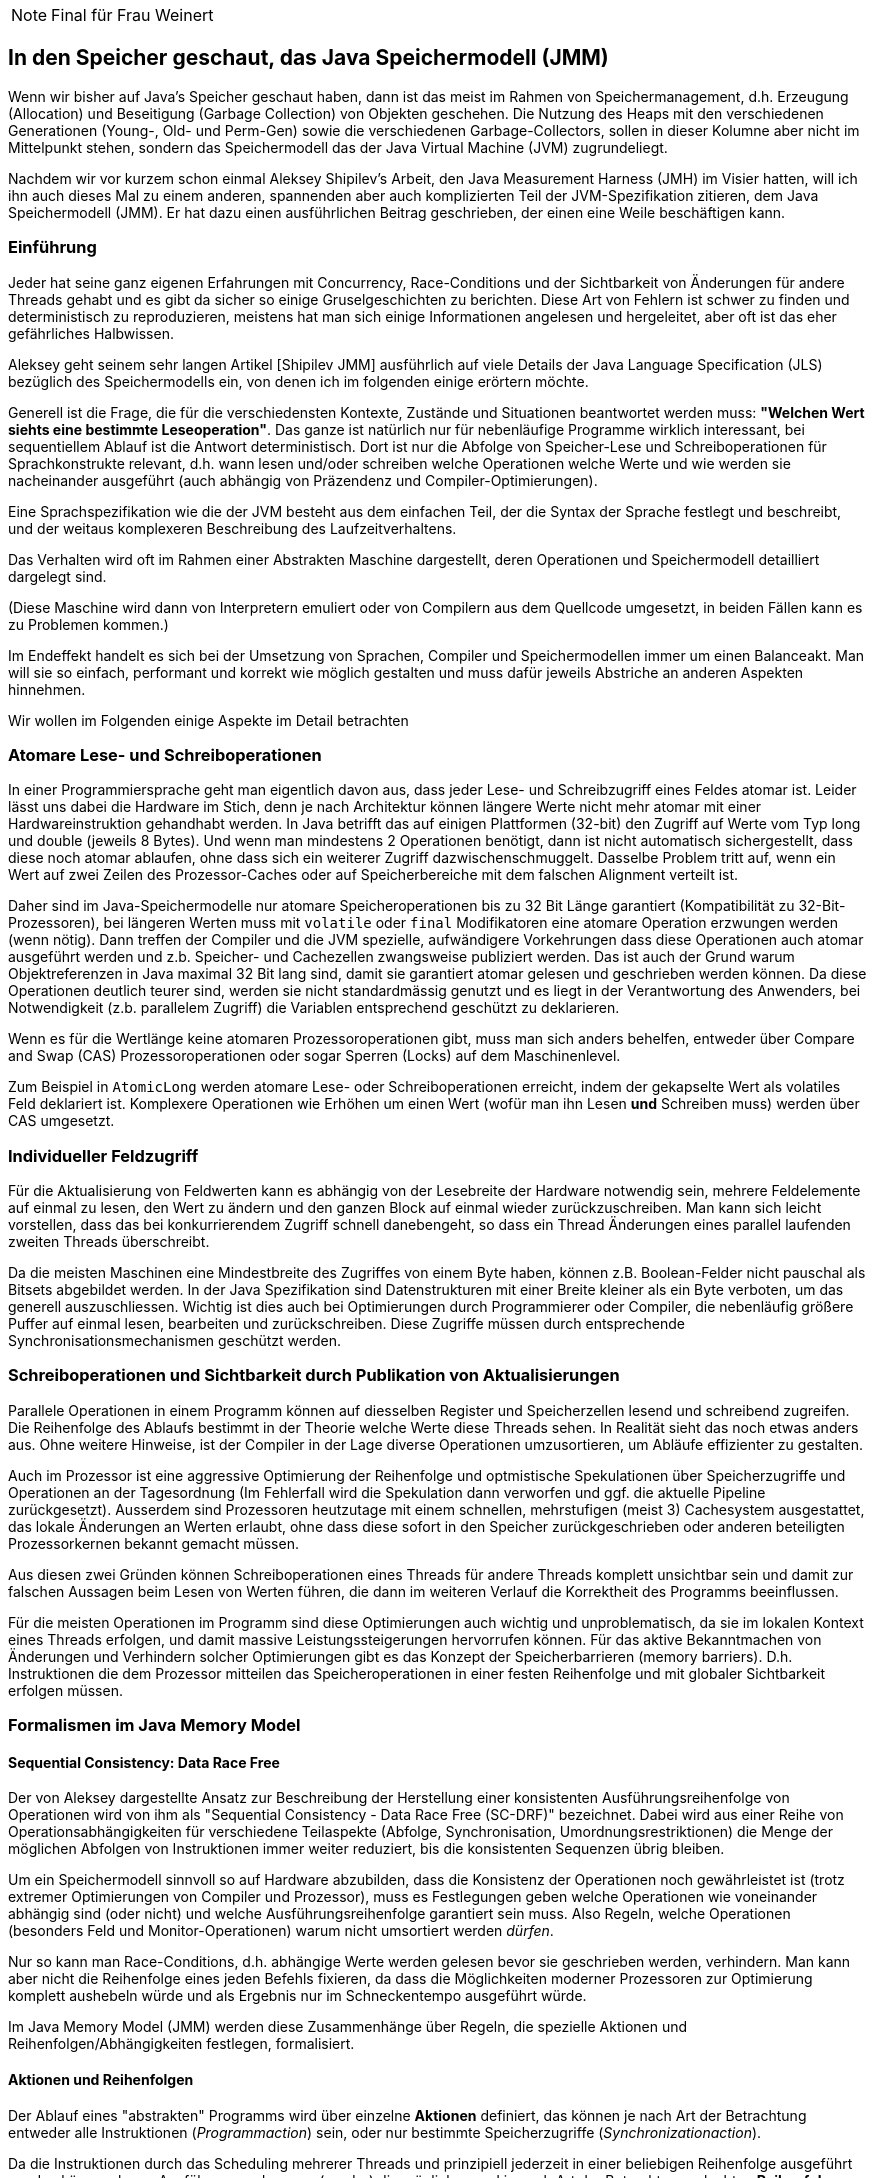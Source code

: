 [NOTE]
Final für Frau Weinert

== In den Speicher geschaut, das Java Speichermodell (JMM)

Wenn wir bisher auf Java's Speicher geschaut haben, dann ist das meist im Rahmen von Speichermanagement, d.h. Erzeugung (Allocation) und Beseitigung (Garbage Collection) von Objekten geschehen. 
Die Nutzung des Heaps mit den verschiedenen Generationen (Young-, Old- und Perm-Gen) sowie die verschiedenen Garbage-Collectors, sollen in dieser Kolumne aber nicht im Mittelpunkt stehen, sondern das Speichermodell das der Java Virtual Machine (JVM) zugrundeliegt.

Nachdem wir vor kurzem schon einmal Aleksey Shipilev's Arbeit, den Java Measurement Harness (JMH) im Visier hatten, will ich ihn auch dieses Mal zu einem anderen, spannenden aber auch komplizierten Teil der JVM-Spezifikation zitieren, dem Java Speichermodell (JMM). 
Er hat dazu einen ausführlichen Beitrag geschrieben, der einen eine Weile beschäftigen kann.

=== Einführung

Jeder hat seine ganz eigenen Erfahrungen mit Concurrency, Race-Conditions und der Sichtbarkeit von Änderungen für andere Threads gehabt und es gibt da sicher so einige Gruselgeschichten zu berichten.
Diese Art von Fehlern ist schwer zu finden und deterministisch zu reproduzieren, meistens hat man sich einige Informationen angelesen und hergeleitet, aber oft ist das eher gefährliches Halbwissen.

Aleksey geht seinem sehr langen Artikel [Shipilev JMM] ausführlich auf viele Details der Java Language Specification (JLS) bezüglich des Speichermodells ein, von denen ich im folgenden einige erörtern möchte.

Generell ist die Frage, die für die verschiedensten Kontexte, Zustände und Situationen beantwortet werden muss: *"Welchen Wert siehts eine bestimmte Leseoperation"*. 
Das ganze ist natürlich nur für nebenläufige Programme wirklich interessant, bei sequentiellem Ablauf ist die Antwort deterministisch. Dort ist nur die Abfolge von Speicher-Lese und Schreiboperationen für Sprachkonstrukte relevant, d.h. wann lesen und/oder schreiben welche Operationen welche Werte und wie werden sie nacheinander ausgeführt (auch abhängig von Präzendenz und Compiler-Optimierungen).

////
Zum Beispiel welchen Wert hat die folgende Operation als Ergebnis? : `++variable + ++variable`. 
Sieht das zweite Inkrement den anfänglichen Wert oder den Wert nach dem ersten Inkrement und wird die Operation von rechts- nach links oder in einer anderen beliebigen Reihenfolge ausgeführt? Mit funktionalen Sprachen und unveränderlichen Werten ist die ganze Speichermodelldiskussion viel schneller und einfacher abgehandelt.
////

Eine Sprachspezifikation wie die der JVM besteht aus dem einfachen Teil, der die Syntax der Sprache festlegt und beschreibt, und der weitaus komplexeren Beschreibung des Laufzeitverhaltens.

Das Verhalten wird oft im Rahmen einer Abstrakten Maschine dargestellt, deren Operationen und Speichermodell detailliert dargelegt sind.

(Diese Maschine wird dann von Interpretern emuliert oder von Compilern aus dem Quellcode umgesetzt, in beiden Fällen kann es zu Problemen kommen.)

Im Endeffekt handelt es sich bei der Umsetzung von Sprachen, Compiler und Speichermodellen immer um einen Balanceakt.
Man will sie so einfach, performant und korrekt wie möglich gestalten und muss dafür jeweils Abstriche an anderen Aspekten hinnehmen.

Wir wollen im Folgenden einige Aspekte im Detail betrachten

=== Atomare Lese- und Schreiboperationen

In einer Programmiersprache geht man eigentlich davon aus, dass jeder Lese- und Schreibzugriff eines Feldes atomar ist. 
Leider lässt uns dabei die Hardware im Stich, denn je nach Architektur können längere Werte nicht mehr atomar mit einer Hardwareinstruktion gehandhabt werden. 
In Java betrifft das auf einigen Plattformen (32-bit) den Zugriff auf Werte vom Typ long und double (jeweils 8 Bytes). 
Und wenn man mindestens 2 Operationen benötigt, dann ist nicht automatisch sichergestellt, dass diese noch atomar ablaufen, ohne dass sich ein weiterer Zugriff dazwischenschmuggelt. 
Dasselbe Problem tritt auf, wenn ein Wert auf zwei Zeilen des Prozessor-Caches oder auf Speicherbereiche mit dem falschen Alignment verteilt ist.

Daher sind im Java-Speichermodelle nur atomare Speicheroperationen bis zu 32 Bit Länge garantiert (Kompatibilität zu 32-Bit-Prozessoren), bei längeren Werten muss mit `volatile` oder `final` Modifikatoren eine atomare Operation erzwungen werden (wenn nötig). 
Dann treffen der Compiler und die JVM spezielle, aufwändigere Vorkehrungen dass diese Operationen auch atomar ausgeführt werden und z.b. Speicher- und Cachezellen zwangsweise publiziert werden. 
Das ist auch der Grund warum Objektreferenzen in Java maximal 32 Bit lang sind, damit sie garantiert atomar gelesen und geschrieben werden können. 
Da diese Operationen deutlich teurer sind, werden sie nicht standardmässig genutzt und es liegt in der Verantwortung des Anwenders, bei Notwendigkeit (z.b. parallelem Zugriff) die Variablen entsprechend geschützt zu deklarieren.

//.Kosten des volatilen Speicherzugriffs [Shiplev JMM]
//image::http://shipilev.net/blog/2014/jmm-pragmatics/page-024.png[]

////
Heutzutage haben viele Prozessoren 64 Bit Address- und Operatorbreite, so dass diese Ausnahme (besonders auf 64 Bit JVMs) eigentlich entfernt werden könnte [Shipilev Atomic Access].
Leider sind in der Semantik von "volatile" zwei Aspekte gemischt, der atomare Zugriff und die Publikation des Wertes nach einem Update über die Prozessorgrenzen hinweg, so dass andere Threads diese Aktualisierung auch sehen (und nicht nur der lokale Prozessorcache). 
In 64-Bit Prozessoren könnte in der JVM intern jeder primitive Zugriff atomar implementiert werden, und nur explizite Publikation des Wertes würde die deutlich erhöhten Kosten tragen. 
Wenn die semantische Trennung von _volatile_ vorgenommen würde, könnte man dann die beiden Belange getrennt voneinander handhaben.
////

////
Aleksey stellt beispielsweise dar, dass der Objekt-Header von 12 Bytes es nicht möglich macht, einen Wert vom Typ long (8 bytes) direkt darauf folgen zu lassen. 
Da dieser dann nicht an den 8 Byte Grenzen ausgerichtet wäre, somit werden 4 weitere Bytes als Lückenfüller benötigt, damit der Wert wieder an einer Alignmentgrenze anfängt und somit nicht über zwei Zeilen gesplittet wird. 
////

Wenn es für die Wertlänge keine atomaren Prozessoroperationen gibt, muss man sich anders behelfen, entweder über Compare and Swap (CAS) Prozessoroperationen oder sogar Sperren (Locks) auf dem Maschinenlevel.

Zum Beispiel in `AtomicLong` werden atomare Lese- oder Schreiboperationen erreicht, indem der gekapselte Wert als volatiles Feld deklariert ist. Komplexere Operationen wie Erhöhen um einen Wert (wofür man ihn Lesen *und* Schreiben muss) werden über CAS umgesetzt.

////
==== Structs

In anderen Sprachen gibt es neben den primitiven Datentypen auch noch nutzerspezifizierte Wert-Typen (Structs) beliebiger Größe.
Wenn für diese auch atomare Operationen definiert werden sollen, bringt das Compiler und Ausführungsumgebung in ganz eigene Schwierigkeiten. Speicherbereiche beliebiger Größe atomar zu lesen und zu schreiben wird entweder sehr teuer oder unmöglich. 

Wenn Wert-Typen (Value-Types) in Java umgesetzt werden (siehe [Goetz]) dann wird das auch hier relevant und dann vorrausichtlich genauso wie bei long und double über explizite "volatile" Schlüsselworte erzwungen werden müssen.
Damit kann dann die JVM mit den entsprechenden Operationen und Kosten für die Sicherstellung der Atomizität sorgen. 

John Rose [Rose] hat dazu einen eigenen Artikel unter dem aussagekräftigen Titel "Struct Tearing" verfasst.
In diesem stellt er das Für und Wider einer direkten Implementierung von Structs (direkter Zugriff als Speicherblöcke oder Register) dem sichereren Design mittels Strukturen mit unveränderlichen Komponenten (Persistent Data Types) gegenüber und deutlich zu letzterem tendiert.

////
=== Individueller Feldzugriff

Für die Aktualisierung von Feldwerten kann es abhängig von der Lesebreite der Hardware notwendig sein, mehrere Feldelemente auf einmal zu lesen, den Wert zu ändern und den ganzen Block auf einmal wieder zurückzuschreiben. 
Man kann sich leicht vorstellen, dass das bei konkurrierendem Zugriff schnell danebengeht, so dass ein Thread Änderungen eines parallel laufenden zweiten Threads überschreibt.

Da die meisten Maschinen eine Mindestbreite des Zugriffes von einem Byte haben, können z.B. Boolean-Felder nicht pauschal als Bitsets abgebildet werden. 
In der Java Spezifikation sind Datenstrukturen mit einer Breite kleiner als ein Byte verboten, um das generell auszuschliessen. 
Wichtig ist dies auch bei Optimierungen durch Programmierer oder Compiler, die nebenläufig größere Puffer auf einmal lesen, bearbeiten und zurückschreiben. 
Diese Zugriffe müssen durch entsprechende Synchronisationsmechanismen geschützt werden.

=== Schreiboperationen und Sichtbarkeit durch Publikation von Aktualisierungen

Parallele Operationen in einem Programm können auf diesselben Register und Speicherzellen lesend und schreibend zugreifen. 
Die Reihenfolge des Ablaufs bestimmt in der Theorie welche Werte diese Threads sehen. 
In Realität sieht das noch etwas anders aus. 
Ohne weitere Hinweise, ist der Compiler in der Lage diverse Operationen umzusortieren, um Abläufe effizienter zu gestalten. 

Auch im Prozessor ist eine aggressive Optimierung der Reihenfolge und optmistische Spekulationen über Speicherzugriffe und Operationen an der Tagesordnung (Im Fehlerfall wird die Spekulation dann verworfen und ggf. die aktuelle Pipeline zurückgesetzt). 
Ausserdem sind Prozessoren heutzutage mit einem schnellen, mehrstufigen (meist 3) Cachesystem ausgestattet, das lokale Änderungen an Werten erlaubt, ohne dass diese sofort in den Speicher zurückgeschrieben oder anderen beteiligten Prozessorkernen bekannt gemacht müssen.

Aus diesen zwei Gründen können Schreiboperationen eines Threads für andere Threads komplett unsichtbar sein und damit zur falschen Aussagen beim Lesen von Werten führen, die dann im weiteren Verlauf die Korrektheit des Programms beeinflussen.

Für die meisten Operationen im Programm sind diese Optimierungen auch wichtig und unproblematisch, da sie im lokalen Kontext eines Threads erfolgen, und damit massive Leistungssteigerungen hervorrufen können. 
Für das aktive Bekanntmachen von Änderungen und Verhindern solcher Optimierungen gibt es das Konzept der Speicherbarrieren (memory barriers).
D.h. Instruktionen die dem Prozessor mitteilen das Speicheroperationen in einer festen Reihenfolge und mit globaler Sichtbarkeit erfolgen müssen.

=== Formalismen im Java Memory Model

////
==== Detour: Sequential Consistency

Um einige der späteren Ausführungen zu verstehen, hier eine kurze Diskussion von Sequential Consistency: 

Sequential Consistency (Lamport, 1979): Das Ergebnis der Ausführung *gleicht* dem, das entstünde, wenn alle Instruktionen aller Prozessoren von einem Prozessor in Reihe ausgeführt würden, und die generelle Sequenz (nicht die exakte Aufeinanderfolge) der Aktionen mit denen des Programms übereinstimmen würde. 
Also als ob alle Aktionen in Reihenfolge ausgeführt würde und nur manchmal der Thread wechselt. D.h. prinzipiell kann massiv optimiert werden, da nur das Ergebnis zählt.
In  der Realität ist das global nicht möglich, da die kombinatorische Vielfalt explodiert.
Daher wird es über einen Annäherungs-/Ausschlussverfahren angenähert.

Zusammengefasst, aus [Lea] ergibt sich folgendes Bild für erlaubte Umsortierungen von relevanten Operationen durch Compiler (und implizit Prozessor):

[cols=4]
|====

h|Umordnen erlaubt
3+^h|2. Operation

h|1. Operation	h|Normal Load / Normal Store	h|Volatile Load / Monitor Enter	h|Volatile Store / Monitor Exit

h|Normal Load / Normal Store	|Ja	|Ja	|Nein

h|Volatile Load / Monitor Enter	|Nein	|Nein	|Nein

h|Volatile Store / Monitor Exit	|Ja	|Nein	|Nein

|====

Operations-Paare, die hier ein "Ja" haben, können erst im Rahmen der normalen Java-Semantik (z.B. wenn sie unabhängig sind) umsortiert werden. 
Ausserdem können sich zwischen zweier dieser Operationen beliebig viele Aktionen, die keiner Synchronisation Bedingen befinden befinden.

// Wenn der Compiler zweifelsfrei feststellen kann dass ein Lock oder ein volatiles Feld nur in einem Thread genutzt werden, dann kann er diese entfernen bzw. als normales Feld behandeln.

////

==== Sequential Consistency: Data Race Free

Der von Aleksey dargestellte Ansatz zur Beschreibung der Herstellung einer konsistenten Ausführungsreihenfolge von Operationen wird von ihm als "Sequential Consistency - Data Race Free (SC-DRF)" bezeichnet. 
Dabei wird aus einer Reihe von Operationsabhängigkeiten für verschiedene Teilaspekte (Abfolge, Synchronisation, Umordnungsrestriktionen) die Menge der möglichen Abfolgen von Instruktionen immer weiter reduziert, bis die konsistenten Sequenzen übrig bleiben.

Um ein Speichermodell sinnvoll so auf Hardware abzubilden, dass die Konsistenz der Operationen noch gewährleistet ist (trotz extremer Optimierungen von Compiler und Prozessor), muss es Festlegungen geben welche Operationen wie voneinander abhängig sind (oder nicht) und welche Ausführungsreihenfolge garantiert sein muss. 
Also Regeln, welche Operationen (besonders Feld und Monitor-Operationen) warum nicht umsortiert werden _dürfen_.

Nur so kann man Race-Conditions, d.h. abhängige Werte werden gelesen bevor sie geschrieben werden, verhindern.
Man kann aber nicht die Reihenfolge eines jeden Befehls fixieren, da dass die Möglichkeiten moderner Prozessoren zur Optimierung komplett aushebeln würde und als Ergebnis nur im Schneckentempo ausgeführt würde.

Im Java Memory Model (JMM) werden diese Zusammenhänge über Regeln, die spezielle Aktionen und Reihenfolgen/Abhängigkeiten festlegen, formalisiert.

==== Aktionen und Reihenfolgen

Der Ablauf eines "abstrakten" Programms wird über einzelne *Aktionen* definiert, das können je nach Art der Betrachtung entweder alle Instruktionen (_Programmaction_) sein, oder nur bestimmte Speicherzugriffe (_Synchronizationaction_). 

Da die Instruktionen durch das Scheduling mehrerer Threads und prinzipiell jederzeit in einer beliebigen Reihenfolge ausgeführt werden können, legen Ausführungsordnungen (~order) die möglichen und je nach Art der Betrachtung erlaubten *Reihenfolgen von Aktionen* fest.

Dass heisst, die Menge aller möglichen Ausführungen ist wie ein Q-Bit und die "Beobachtung" durch die erlaubten Reihenfolgen von Aktionen fixieren bestimmte Aspekte der Möglichkeiten, so dass zum Schluss nur die gültigen (aber meist mehr als eine, durchaus variable) Ausführungen übrigbleiben.

//.Formalismen im Java-Memory-Model [Shiplev JMM]
//image::http://shipilev.net/blog/2014/jmm-pragmatics/page-050.png[]

===== Arten von Aktionen:

* Programmaktionen (Program Action, PA): stellen die ganz normalen Instruktionen/Statements des Programmcodes dar
* Synchronsationsaktionen (SynchronizationAction, SA): Nur Speicherzugriffsmechanismen, sowie Start und Ende von Threads, Monitors und Locks sind hier relevant
** wie z.b. Lese "1" von "x" als `read(x): 1` oder Schreibe "1" auf  "x" als `write(x,1)`

Die einzelnen Aktionen werden dann über gerichtete Verknüpfungen zu konkreten Programm(ausführungen) verbunden.

===== Die spezifizierten Ausführungsreihenfolgen sind:

* Program Order (PO), 
** originale sequentielle Reihenfolge der Programmaktionen (Statements) *innerhalb* des Programms und eines Threads, 
** Verbindung zum Originalcode
** Aktionen können für eine Ausführung aber umgeordnet werden

* Synchronization Order (SO),
** nur Synchronizationsaktionen stehen in dieser expliziten Reihenfolge, alle andere Operationen werden nicht betrachtet, 
** SO legt die bedingte Reihenfolge von Schreib und Leseoperationen fest.

* Synchronization With (SW), Sichtbarkeitsreihenfolge von Speicherzugriffen

* Happens Before (HB), Kombination der vorangegangenen Regeln, welche Aktionen sind wie voneinander abhängig und welche Sichtbarkeiten aller Speicherzustände gibt es für nachfolgende Leseoperationen
** einmal gesehene Werte, fixieren was vorher passiert sein muss, über Speicherstellen hinweg

Mit diesen 4 Ausführungsreihenfolgen, 
// die ich ich etwas detaillierter und am Beispiel erläutere, 
wird die Menge aller möglichen Ausführungspfade von mehreren Programmfragmenten über mehrere Threads annotatiert. 
Die bei der dazugehörigen Regelanwendung übrig bleibenden, validen Konstruktionen stellen die erlaubten Ausführungsreihenfolgen dar.

//Ein interessantes Zitat von Hans Boehm:

[quote,Hans Boehm]
Wenn man nur genügend "volatile" Modifikatoren über ein Programm sprenkelt wird es irgendwann entscheidbar (sequentially consistent), da irgendwann genug Programmaktionen in Synchronizationsaktionen umgewandelt wurden, die dann eine ausreichend definierte, globale Reihenfolge fixieren

[begin actions & orders]
////
==== Program Order (PO)

Beispiel:

.Beispiel für Program Order [Shiplev JMM]
image::http://shipilev.net/blog/2014/jmm-pragmatics/page-052.png[]

Für jedes Programm(fragment) gibt es eine Menge Reihenfolgen (Program Orders) von Aktionen, die eine *korrekte* Repräsentation des Programmablaufs darstellen und somit die minimale Konsistenzregel innerhalb von Threads repräsentieren.
Mehrere Möglichkeiten für diese Reihenfolge ergeben sich aus dem potentiellen Umsortieren von unabhängigen Java-Instruktionen, deren Ausführung keine Auswirkung aufeinander hat.
Diese Reihenfolgen stellt auch die Verbindung zwischen Speichermodell (JMM) und dem Rest der Java Sprachspezifikation her.

Alle anderen Ausführungen beschäftigen sich mit den Laufzeitreihenfolgen von Speicheraktionen.

==== Synchronizationsreihenfolge (Synchronization-Order, SO) 

ist für folgende Synchronizations-Aktionen (SA) gültig:

* volatile Lese- und Schreiboperationen
* Lock und Unlock eines Monitors
* erste, letzte Aktion eines Threads
* Aktionen die feststellen, ob ein Thread gestartet oder beendet (z.B. `Thread.join()`) wurde

Im Gegensatz zu Programmaktionen stehen Synchronisationsaktionen in einer globalen Reihenfolge, dh. alle Aktionen werden in genau dieser Abfolge über alle Threads ausgeführt.

Weiterhin gilt: Für nur einen Thread entspricht die Synchronisationsreihenfolge der Programmabfolge und *alle Leseoperationen der SO sehen das Ergebnis der letzten Schreiboperation der SO*.

// Die erste Regel besagt, dass die SO und PO konsistent sein müssen, dh. obwohl die SO gegenüber der PO theoretisch umgeordnet werden könnte, darf sie es nicht.

// Die zweite Regel ist besonders wichtig für threadübergreifende Speichernutzung, sie stellt sicher, dass es eine "Vorgänger-Nachfolger"-Reihenfolge für synchronisierte Schreib/Leseoperationen gibt.

Beispiel: Dekkers Algorithmus [Dekker]:

[cols="m,m,m,m"]
|====
4+h|Initialization
4+m|volatile int x,y;
2+h| Thread 1
2+h| Thread 2
h| Statements
h| PO-Aktionen
h| Statements
h| PO-Aktionen

|x=1;
|write(x,1)
|y=1; 
|write (y,1)

|r1=y;
|read(y): ?
|r2=x; 
|read(x): ?

|====

Innerhalb dieses Programms sind folgende Reihenfolgen gültig, d.h. Synchronizationsreihenfolge ist konsistent mit Programmablauf (PO) und Abfolge der SO-Aktionen ist korrekt (abhängiges Lesen nach Schreiben).

[cols="m,m"]
|====

|1. write(x,1)     |1. write(x,1)
|2. read(y): 0     |2. write(y,1)
|3. write(y,1)     |3. read(x): 1
|4. read(x): 1     |4. read(y): 1

|====

Also sind für `(x,y)` nur die Ergebnisse `(0,1)` und `(1,1)` möglich, nicht aber `(1,0)` oder `(0,0)`.

Im allgemeinen gilt, dass die Effekte der Synchronizationsaktionen so sichtbar sind, als wären sie in der Reihenfolge des Programms ausgeführt worden. 
// Die Synchronisationsreihenfolge stellt einen definierten Weg dar, zwischen Threads zu wechseln.

==== Synchronizes-With Order (SW)

_Synchronized-With_ ist eine Reihenfolge, die festlegt, dass wenn *ein Wert* durch eine Synchronisationsaktion (SA) (auch in einem anderen Thread) einmal gelesen wurde, dann auch alle darauffolgenden Aktionen *diesen Wert* sehen. 
Wenn die Leseaktion dagegen einen anderen Wert gesehen hat, ist sie nicht mit der jeweiligen Schreibaktion synchronisiert. 
Damit werden wieder Ausführungspfade ausgefiltert, in denen z.B. eine 1 geschrieben, aber nachfolgend eine 0 vom Speicher gelesen würde.

==== Happens Before (HB)

Zum Schluss muss es auch noch Regeln geben, die bestimmen, wie die Nicht-Synchronisationsaktionen ausreichend korrekt in den Programmablauf eingeordnet werden können.
Dass heisst nicht, dass sie nicht etwaig umgeordnet werden, besonders, wenn sie unabhängig voneinander sind. 

Die transitive Zusammenfassung des Programmablaufs innerhalb eines Threads (PO) und der Synchronized-With (SW) ergibt eine erlaubte, abgeleitete Abhängigkeitsreihenfolge "Happens Before" (HB, "vorher geschehen") von Aktionen, die sowohl innerhalb als auch zwischen Threads gültig ist.

Wo bisher nur die Aussage stand, _dass_ ein späterer Lesevorgang _einen_ früheren Schreibvorgang sieht, legt "Happens Before" fest, _welche_ das sind, d.h. den _letzten_ relevanten Schreibvorgang.
Sie verbietet dagegen, Ergebnisse von Schreiboperationen zu sehen, die laut der HB-Reihenfolge _nach_ dem Lesevorgang passiert sind.
Interessanterweise erlaubt "Happens Before" data races, d.h. das Umsortieren von Lese- und Schreibvorgängen im Allgemeinen.

HB stellt also sicher, wenn ein Lesevorgang ein Update gesehen hat, sehen alle nachfolgenden Lesevorgänge auch dieses und alle vorangegangenen Aktualisierungen.

Diese 4 Reihenfolge-Regeln zusammen bedeuten jetzt:

Wenn ein Programm korrekt synchronisiert ist, d.h. die notwendigen Synchronisationsreihenfolgen existieren, dann ist sichergestellt, dass es logisch konsistent und entscheidbar ist. 
Die Reihenfolge von thread-lokalen Operationen in "Happens Before" werden durch die Programmreihenfolge festgelegt, die über Threadgrenzen hinweg von "Synchronized With".

end actions & orders
////

////
Zur Vereinfachung kann man die Anfangs- und Endpunkte der Happens-Before Kanten als "release" und "acquire" von Synchronisationszuständen betrachtet werden. 
D.h. ein Zustand wird bei "release" veröffentlicht und bei "acquire" festgestellt. 

TODO example mit acquire / release test on read and write, volatile/sharing??
Sharing of State between threads / in thread
good example of broken opitmizations, it's not able to pull the read before the loop??
sharing of writes

For a writing test, we can start incrementing the same variable. We do a bit of backoff to stop bashing the system with writes, and here we can observe the difference both between shared/unshared cases and between volatile/non-volatile cases. One would expect volatile tests to lose across the board, however we can see the shared tests are losing. This reinforces the idea that data sharing is what you should avoid in the first place, not volatiles.
////

==== Publikation von Aktualisierungen

Im Allgemeinen kann man "Happens Before"-Verbindungen zwischen Aktionen als Paare einer _release_ (Updates veröffentlichen) und _aquire_ (Updates erhalten) betrachten. Dies gilt hier nur für eine Variable, es wird später mittels der "memory barrier" als generelle Publikation erweitert.

.Publikation von Änderungen mittels "release -> acquire" [Shiplev JMM]
image::http://shipilev.net/blog/2014/jmm-pragmatics/page-091.png[]

Beispiel:

----
class Test {
  volatile Object value;
  public synchronized set(Object value) { if (this.value == null) this.value = value; }
  public Object get() { return this.value; }
}
----

Dieses Beispiel funktioniert, da die `synchronized` Methode am Ende ein _release_ erzeugt und der Zugriff auf die `volatile` Variable das entsprechende _acquire_.

Bei Benchmarks zeigen sich die Kosten von "volatilen" Variablen aber auch des Teilens von Zustand/Speicher im Allgemeinen, die notwendigen Zusicherungen für threadübergreifende Sichtbarkeit es verhindern, dass der Compiler Programmoptimierungen vornehmen kann, die sonst massive Auswirkungen hätten.

[begin optimierung]
////
==== Werte aus spekulativen Optimierungen

Zwischen Synchronizationsaktionen können Operationen beliebig umsortiert werden.
Falls dabei Inkorrektheiten aufgrund fehlender Auszeichnungen von Feldern oder Methoden passieren, ist es in der Verantwortung des Entwicklers dafür Sorge zu tragen, dass das keine Folgen hat, oder korrigiert wird.

Jetzt kann es vorkommen, dass spekulative Hardware bestimmte Branches schon soweit vorberechnet, dass Werte entstehen, die es eigentlich gar nicht gibt. Damit diese *nicht* als Ausgangspunkt für nachfolgende Leseoperationen genutzt werden dürfen, beschreibt die JLS eine ausführliche "vorher-nachher" Commit-Semantik. 

Diese stellt den finalen Aspekt des Regelwerks zur Ermittlung der erlaubten Abläufe von Aktionen dar.

end optimierung
////

==== Fazit: JMM Formalisierung

Wenn alle Ausführungsreihenfolgen angewandt und validiert wurden, bleiben nur die Programmabläufe als gültig zurück, die allen Restriktionen standhalten. 
Dieser kleine Teil ist dann, was vom Compiler generiert und der JVM ausgeführt werden kann, ohne dass die Invarianten und Vor- und Nachbedingungen verletzt werden.

.Venn Diagramm der 5 Regelanwendungen [Shiplev JMM]
image::http://shipilev.net/blog/2014/jmm-pragmatics/page-125.png[]

Und die Hilfen, die man als Programmierer gibt, wie `volatile`, `final`, `synchronized` und Threadsteuerung helfen dabei, die validen Lese- und Schreiboperationen auf geteilte Resourcen zu markieren und korrekt abzusichern und zu publizieren.

Das Thema Formalisierung des JMM ist nicht so einfach zu verstehen und auch nicht so einfach zu erklären, wie ich mir vorgestellt habe. 
Ich hoffe, Sie wurden nicht überfordert. 
Ich fand das Ganze sehr spannend und einsichtsreich.

=== Speicherbarrieren 
(memory barrier, memory fence)

Speicherbarrieren dienen zur Publikation von Änderungen über Prozessorgrenzen hinweg, sie werden _zwischen_ Speicherzugriffen aktiv.
Sie stellen sicher, dass bestimmte Aktualisierungen nicht nur im lokalen Prozessorcache widergespiegelt werden, sondern auch für Threads auf anderen Prozessoren sichtbar sind. 
Dazu werden beim Eintreffen einer solchen Instruktion die Cache-Lines und Schreibpuffer des Prozessors geflushed. 
Bei Einzelprozessoren ist das nicht notwendig sie teilen sich einen Prozessorcache, nur bei Multiprozessoren.

Interessanterweise müssen sie auch vom Compiler erzeugt werden, wenn der eigentliche Feldzugriff auf das "synchronisierte" Feld wegoptimiert wird, da in ihrem Kontrakt steht, dass sie auch alle vorherigen Speicheroperationen sichtbar machen.

Die teure, grobgranulare "Fence" Operation der meisten Prozessoren stellt sicher, dass alle Schreiboperationen vor der Grenze allen Leseoperationen nach der Grenze zur Verfügung stehen.

Es gibt 4 Arten von Speicherbarrieren, je nachdem welches Paar von Operationen sie trennen. 
Die am häufigsten vorkommende ist, wie schon zu erwarten StoreLoad, dass neben seiner eigentlichen Operation auch noch das Lesen nachfolgend, durch einen anderen Prozessor gespeicherter, noch nicht publizierter Werte verhindert, so dass diese nicht zufällig den publizierten Wert überdecken. 

Compiler müssen Barrieren pessimistisch zwischen entsprechenden Speicherzugriffen eingefügt werden, da eine globale Optimierung der Platzierung nicht trivial möglich ist. 
Es ist oft nicht entscheidbar, was für eine Operation einem Lese- oder Schreibzugriff folgt, zum Beispiel wenn dieser von einem `return` gefolgt wird.

[begin optimierung]
////

==== Optimierungen

Volatile Variablen sind dann sinnvoll, wenn ein Lock unnötig, da zu teuer für Operationen ist, bei denen die Lesezugriff auf eine Variable die Schreibzugriffe um ein Vielfaches übersteigen. 

Doppelte Barrieren können entfernt werden, wenn mehrere davon aufeinanderfolgen, und keine relevanten Synchronisationsaktionen dazwischenliegen, da die Semantik vor allem von *StoreLoad* besagt, dass _alle vorangegangenen_ Aktualisierungen für spätere Zugriffe sichtbar publiziert wurden und nicht nur das betroffene Feld. 
Ähnliches gilt auch für doppelte Locks oder Paare von Barrieren und Locks.
Weitere Optimierungen betreffen: nachweislich thread-lokale Zugriffe auf volatile Variablen, den konkreten Einfügepunkt der Barrieren in den Instruktionsstrom und prozessorspezifische Implementierung von Barrieren (ggf. NO-OP).


// Es muss vor allem das nochmalige Laden von Werten, die vor der Grenze gespeichert wurden, verhindert werden.
// StoreLoad had auch die Effekte der 3 anderen Barrieren, ist aber auch am teuersten.
// Für die Publikation der Referenz eines Objektes mit finalen Feldern wird auch StoreLoad eingesetzt.

//
Die Existenz einer konsistenten Reihenfolge von Operationen (sequential consistency) ist (so schön es auch wäre) leider nicht gegeben und mit heutigen Mitteln auch nicht effizient entscheidbar.

Barrier instructions apply between different kinds of accesses as they occur during execution of a program. Finding an "optimal" placement that minimizes the total number of executed barriers is all but impossible. Compilers often cannot tell if a given load or store will be preceded or followed by another that requires a barrier; for example, when a volatile store is followed by a return. The easiest conservative strategy is to assume that the kind of access requiring the "heaviest" kind of barrier will occur when generating code for any given load, store, lock, or unloc

end optimierung
//// 


=== Zum Schluss: Final

Beispiel:

----
class A {
   int f;
   public A() { f = 42; }
}
----

|=====
| Thread 1       | Thread 2
| A a = new A(); | if ( a != null) out.println(a.f);
|=====

Welche Ausgaben kann Thread 2 produzieren? 

Erwartet:

* Nichts
* 42

Nicht erwartet, kommt aber trotzdem:

* 0
* NullPointerException

*Warum?* Race-Conditions können machen dass `a.f` noch nicht initialisiert ist, wenn Thread 2 schon auf darauf zugreift.
Die NullPointer Exception kann aus einem Fall kommen, in dem Thread 2, zwei verschiedene Werte von `a` sieht, einmal den
initialisierten, so dass die if-Bedingung erfüllt ist, dann aber wieder den nicht-initialisierten, so dass es zur NPE kommt.

Wie kann man das verhindern? 
Indem das Feld als `final int f;` deklariert wird. 

Damit wird es nicht nur unveränderlich, sondern was hier viel wichtiger ist, es bekommt einen sauberen Publikationsmechanismus für die Sichtbarkeit seines Wertes.

Der Compiler darf auserdem nicht mehr die Referenz für `a` anderen Threads zur Verfügung stellen bevor nicht alle finalen Felder gesetzt wurden.
Und damit werden auch alle anderen Änderungen die bis dahin passiert sind, verfügbar.
Damit wird auch effektiv verhindert, dass unsere eigentlich geschützten (immutablen) Objekte (absichtlich) einem anderen Konsumenten vor der fertigen Initialisierung zur Verfügung gestellt werden, ohne dass wir es kontrollieren können.

// Für immutable Objekte können durch den Compiler so auch schnellere und effektivere Synchronisationsmechanismen eingesetzt werden.

Die Implementierung von `final` ist leichter als gedacht. 
Mit einer Speicherbarriere (_freeze action_) am Ende des Konstruktors, Initialisierung der Felder vor Publikation der Instanz, und einer Garantie dass die Referenzen der Instanz und damit auch der finalen Felder erst geladen werden, wenn die Initialisierung abgeschlossen ist.
Durch die Speicherbarriere sind auch Aktualisierungen automatisch publiziert auf die finale Felder referenzieren.

////
In der JMM Spezifikation wird `final` deutlich komplexer durch eine neue _Freeze_ Aktion und zwei zusätzliche Reihenfolgen abgebildet, "memory order" (mc) and "derference order" (dr), die sicherstellen, dass die genannten Garantien eingehalten werden.
D.h. Festzurren (Freeze) der finalen Felder im Konstruktor sowie Zuweisung der Referenzen des Objekts (und der finalen Felder) erst nach Abschluss der Publikation.
////

Dieser Publikationsmechanismus funktioniert wirklich gut, es gibt nur eine Ausnahme.

Man muss aufpassen, dass man die aktuelle Instanz der Klasse nicht während der Konstrukturausführung unbeabsichtigt globalen Variablen zuzuweisen. 
Andere Threads können über diese Variable dann eine unpublizierte Referenz auf die Instanz und ihre finalen Felder zugreifen. 
Das kann auch passieren, indem während der Konstrukturausführung fremde Methoden mit der eigenen Referenz (this) aufgerufen werden und damit ohne es zu wollen, die noch nicht initialisierte Instanz zu zeitig geteilt wird.

//Einmal geteilt bleibt die Referenz in dem lesenden Thread korrupt.
//Das liegt daran, dass Referenzen von der Laufzeitumgebung gecached werden können und dann nicht mit der korrekten Variante ersetzt werden. 

//Wie bei `volatile` löst Schreibvorgang auf einen Speicher mit `final` Modifikator eine _memory barrier_ aus, die die Publikation des Wertes über Prozessorgrenzen hinweg sicherstellt. Desweiteren stellt `final` wie bekannt Garantien für das einmalige Beschreiben des Platzes dar.

////
Für finale Felder gibt es zwei Regeln 

1. Objektreferenzen mit finalen Feldern dürfen erst für andere Threads sichtbar gemacht werden, wenn die finalen Felder gesetzt sind.
2. Die Zuweisung der Objektreferenz das das Feld enhält, darf nicht mit der Zugriffsoperation auf das Feld umgeordnet werden, .d.h `Object x = create();  x.finalField;`

Das bedingt das der Zugriff auf ein Objekt mit mindestens einem finalen Feld mit vorheriger Publikation verbunden werden muss (durch eine geeigneten Mechanismus), so dass jeder Zugriff von aussen nur fertig konstruierte Objekte sieht. 
Bei nicht finalen Feldern ist das aber nicht der Fall, da kann ein anderer Thread Zugriff auf das Objekt erhalten bevor es fertig initialisiert ist, und man muss selbst dafür Sorge tragen, dass das nicht geschieht.
////

[begin JOL]
////
=== Tool: Java Object Layout (JOL)

Ich habe es im Artikel über JMH schon einmal erwähnt, das Tool JOL von Aleksey ist sehr hilfreich, wenn es darum geht das tatsächliche Layout einer Klasse im Speicher darzustellen. 
Es ist alles andere als trivial das zu inferieren, da der Compiler frei ist, Felder umzusortieren und zu packen. 
Nach dem Objekt-Header werden Felder der Superklassen in Reihenfolge angeordnet, das generelle Layout von Klassen ist auf 8 Bytes angeordnet (aligned). 
Teilweise können kleine Felder direkt in die Zeile mit dem Header aus 12 Bytes geschrieben werden.

Das ganze wird wichtig, wenn durch konkurrierenden Zugriff auf Instanzvariablen einer Klasse diesselben Cache-Lines des Prozessors als geteilte Resource erscheinen und dann für jeden Schreibzugriff über die Prozessorgrenzen hinweg publiziert werden müssen. 
um das zu verhindern behilft man sich des Paddings (Auffüllen auf Cache-Line-Breite z.b. 256 Bytes) und zusammengehörige Anordnung der gemeinsam durch einen Thread genutzten Felder.

JOL kann nun für eine beliebige Klasse das Layout anzeigen. 
// Mein Beispiel ist java.util.Stack der von Vector erbt.
Mein Beispiel ist eine *ausgedachte* Klasse für einen Knoten (+Node+) in einer Graphdatenbank wie Neo4j.

class Entity {
   long id;
   Database database;
}
class PropertyContainer extends Entity {
   Map<String,Object> properties;
   boolean propertiesLoaded;
}

class Node extends PropertyContainer {
   int totalRelationships;
   Map<TypeAndDirection,List<Relationship>> relationships;
   int relationshipsLoaded;
}

Dieses Konstrukt enthält einige Felder mit verschiedenen Breiten (boolean, int, long, Objektreferenzen), die auch noch lustig gemischt sind.
Die spannende Frage ist jetzt, wieder Compiler die Klasse Node im Speicher anordnet.

----
java -jar jol-internals.jar javaspektrum.jmm.Node
....
----
end JOL
////

=== Referenzen:

* [JLS - Memory Model] http://docs.oracle.com/javase/specs/jls/se8/html/jls-17.html#jls-17.4
* [Shipilev JMM Pragmatics] http://shipilev.net/blog/2014/jmm-pragmatics/
* [Goetz Value Types] http://cr.openjdk.java.net/~jrose/values/values-0.html
* [Rose Struct Tearing] https://blogs.oracle.com/jrose/entry/value_types_and_struct_tearing
* [Rose Value Types] https://blogs.oracle.com/jrose/entry/value_types_in_the_vm
* [JEP 188 JMM Update] http://openjdk.java.net/jeps/188
* [Shipilev Atomic Access] http://shipilev.net/blog/2014/all-accesses-are-atomic/
//* [JMM Examples: David Aspinall and Jaroslav Sevcik 2007] http://groups.inf.ed.ac.uk/request/jmmexamples.pdf
* [Dekker] http://en.wikipedia.org/wiki/Dekker's_algorithm
* [Lea JSR 133 Cookbook for Compiler Writers] http://gee.cs.oswego.edu/dl/jmm/cookbook.html (konservative Interpretation des JMM)